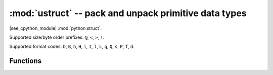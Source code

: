 :mod:`ustruct` -- pack and unpack primitive data types
======================================================

.. module:: ustruct
   :synopsis: pack and unpack primitive data types

|see_cpython_module| :mod:`python:struct`.

Supported size/byte order prefixes: ``@``, ``<``, ``>``, ``!``.

Supported format codes: ``b``, ``B``, ``h``, ``H``, ``i``, ``I``, ``l``,
``L``, ``q``, ``Q``, ``s``, ``P``, ``f``, ``d``.

Functions
---------

.. function:: calcsize(fmt)

   Return the number of bytes needed to store the given *fmt*.

.. function:: pack(fmt, v1, v2, ...)

   Pack the values *v1*, *v2*, ... according to the format string *fmt*.
   The return value is a bytes object encoding the values.

.. function:: pack_into(fmt, buffer, offset, v1, v2, ...)

   Pack the values *v1*, *v2*, ... according to the format string *fmt*
   into a *buffer* starting at *offset*. *offset* may be negative to count
   from the end of *buffer*.

.. function:: unpack(fmt, data)

   Unpack from the *data* according to the format string *fmt*.
   The return value is a tuple of the unpacked values.

.. function:: unpack_from(fmt, data, offset=0)

   Unpack from the *data* starting at *offset* according to the format string
   *fmt*. *offset* may be negative to count from the end of *buffer*. The return
   value is a tuple of the unpacked values.
